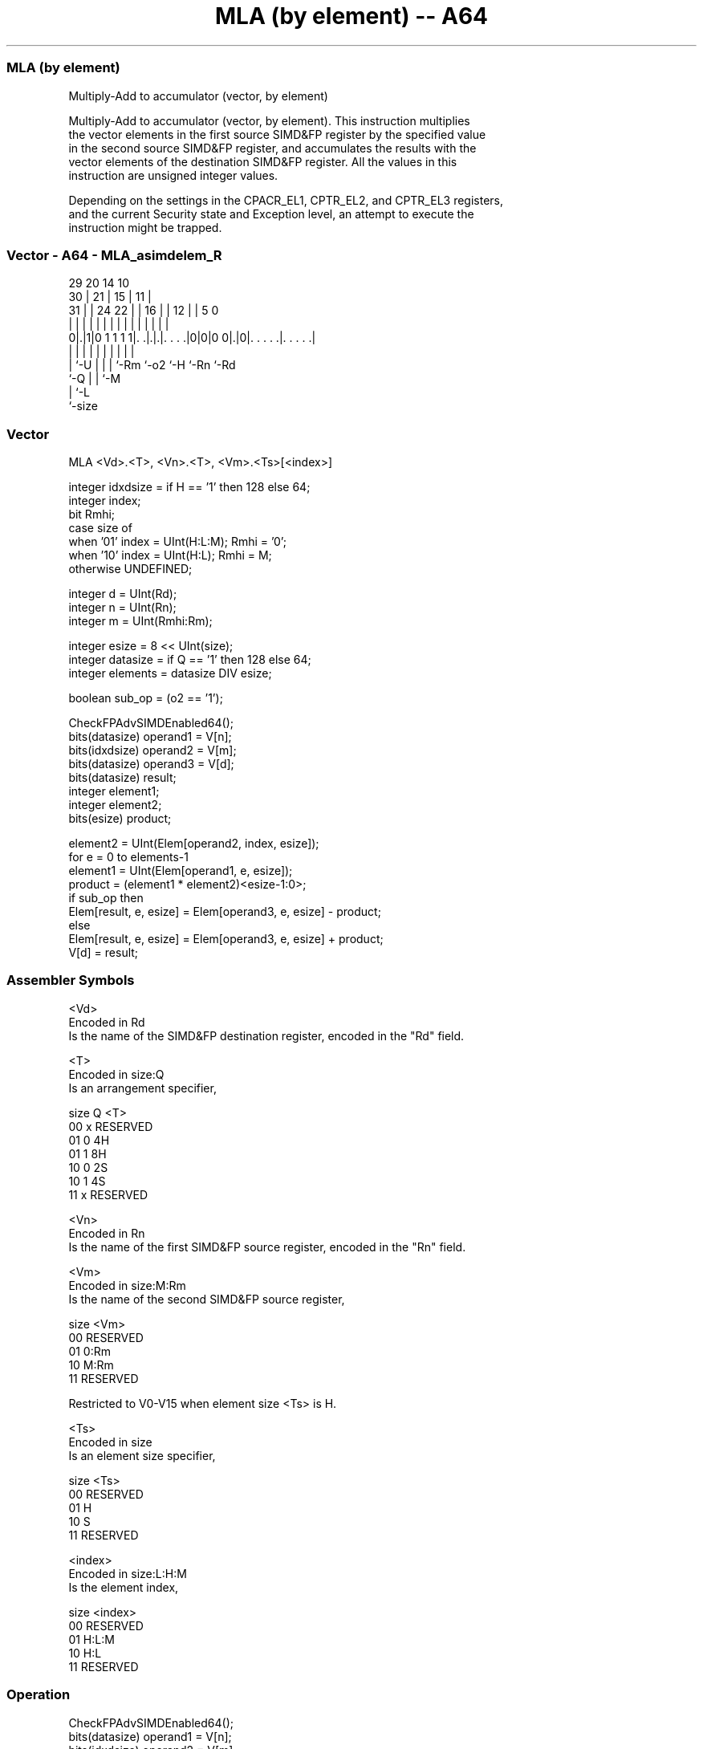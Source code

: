 .nh
.TH "MLA (by element) -- A64" "7" " "  "instruction" "advsimd"
.SS MLA (by element)
 Multiply-Add to accumulator (vector, by element)

 Multiply-Add to accumulator (vector, by element). This instruction multiplies
 the vector elements in the first source SIMD&FP register by the specified value
 in the second source SIMD&FP register, and accumulates the results with the
 vector elements of the destination SIMD&FP register. All the values in this
 instruction are unsigned integer values.

 Depending on the settings in the CPACR_EL1, CPTR_EL2, and CPTR_EL3 registers,
 and the current Security state and Exception level, an attempt to execute the
 instruction might be trapped.



.SS Vector - A64 - MLA_asimdelem_R
 
                                                                   
       29                20          14      10                    
     30 |              21 |        15 |    11 |                    
   31 | |        24  22 | |      16 | |  12 | |         5         0
    | | |         |   | | |       | | |   | | |         |         |
   0|.|1|0 1 1 1 1|. .|.|.|. . . .|0|0|0 0|.|0|. . . . .|. . . . .|
    | |           |   | | |         |     |   |         |
    | `-U         |   | | `-Rm      `-o2  `-H `-Rn      `-Rd
    `-Q           |   | `-M
                  |   `-L
                  `-size
  
  
 
.SS Vector
 
 MLA  <Vd>.<T>, <Vn>.<T>, <Vm>.<Ts>[<index>]
 
 integer idxdsize = if H == '1' then 128 else 64; 
 integer index;
 bit Rmhi;
 case size of
     when '01' index = UInt(H:L:M); Rmhi = '0';
     when '10' index = UInt(H:L);   Rmhi = M;
     otherwise UNDEFINED;
 
 integer d = UInt(Rd);
 integer n = UInt(Rn);
 integer m = UInt(Rmhi:Rm);
 
 integer esize = 8 << UInt(size);
 integer datasize = if Q == '1' then 128 else 64;
 integer elements = datasize DIV esize;
 
 boolean sub_op = (o2 == '1');
 
 CheckFPAdvSIMDEnabled64();
 bits(datasize) operand1 = V[n];
 bits(idxdsize) operand2 = V[m];
 bits(datasize) operand3 = V[d];
 bits(datasize) result;
 integer element1;
 integer element2;
 bits(esize) product;
 
 element2 = UInt(Elem[operand2, index, esize]);
 for e = 0 to elements-1
     element1 = UInt(Elem[operand1, e, esize]);
     product = (element1 * element2)<esize-1:0>;
     if sub_op then
         Elem[result, e, esize] = Elem[operand3, e, esize] - product;
     else
         Elem[result, e, esize] = Elem[operand3, e, esize] + product;
 V[d] = result;
 

.SS Assembler Symbols

 <Vd>
  Encoded in Rd
  Is the name of the SIMD&FP destination register, encoded in the "Rd" field.

 <T>
  Encoded in size:Q
  Is an arrangement specifier,

  size Q <T>      
  00   x RESERVED 
  01   0 4H       
  01   1 8H       
  10   0 2S       
  10   1 4S       
  11   x RESERVED 

 <Vn>
  Encoded in Rn
  Is the name of the first SIMD&FP source register, encoded in the "Rn" field.

 <Vm>
  Encoded in size:M:Rm
  Is the name of the second SIMD&FP source register,

  size <Vm>     
  00   RESERVED 
  01   0:Rm     
  10   M:Rm     
  11   RESERVED 

   Restricted to V0-V15 when element size <Ts> is H.

 <Ts>
  Encoded in size
  Is an element size specifier,

  size <Ts>     
  00   RESERVED 
  01   H        
  10   S        
  11   RESERVED 

 <index>
  Encoded in size:L:H:M
  Is the element index,

  size <index>  
  00   RESERVED 
  01   H:L:M    
  10   H:L      
  11   RESERVED 



.SS Operation

 CheckFPAdvSIMDEnabled64();
 bits(datasize) operand1 = V[n];
 bits(idxdsize) operand2 = V[m];
 bits(datasize) operand3 = V[d];
 bits(datasize) result;
 integer element1;
 integer element2;
 bits(esize) product;
 
 element2 = UInt(Elem[operand2, index, esize]);
 for e = 0 to elements-1
     element1 = UInt(Elem[operand1, e, esize]);
     product = (element1 * element2)<esize-1:0>;
     if sub_op then
         Elem[result, e, esize] = Elem[operand3, e, esize] - product;
     else
         Elem[result, e, esize] = Elem[operand3, e, esize] + product;
 V[d] = result;


.SS Operational Notes

 
 If PSTATE.DIT is 1: 
 
 The execution time of this instruction is independent of: 
 The values of the data supplied in any of its registers.
 The values of the NZCV flags.
 The response of this instruction to asynchronous exceptions does not vary based on: 
 The values of the data supplied in any of its registers.
 The values of the NZCV flags.
